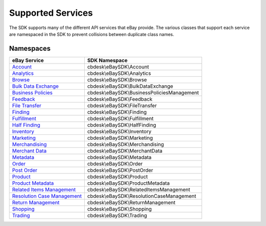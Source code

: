 ==================
Supported Services
==================

The SDK supports many of the different API services that eBay provide. The various classes that support each service are namespaced in the SDK to prevent collisions between duplicate class names.

Namespaces
----------

============================= ========================================
eBay Service                  SDK Namespace
============================= ========================================
`Account`_                    cbdesk\\eBaySDK\\Account
----------------------------- ----------------------------------------
`Analytics`_                  cbdesk\\eBaySDK\\Analytics
----------------------------- ----------------------------------------
`Browse`_                     cbdesk\\eBaySDK\\Browse
----------------------------- ----------------------------------------
`Bulk Data Exchange`_         cbdesk\\eBaySDK\\BulkDataExchange
----------------------------- ----------------------------------------
`Business Policies`_          cbdesk\\eBaySDK\\BusinessPoliciesManagement
----------------------------- ----------------------------------------
`Feedback`_                   cbdesk\\eBaySDK\\Feedback
----------------------------- ----------------------------------------
`File Transfer`_              cbdesk\\eBaySDK\\FileTransfer
----------------------------- ----------------------------------------
`Finding`_                    cbdesk\\eBaySDK\\Finding
----------------------------- ----------------------------------------
`Fulfillment`_                cbdesk\\eBaySDK\\Fulfillment
----------------------------- ----------------------------------------
`Half Finding`_               cbdesk\\eBaySDK\\HalfFinding
----------------------------- ----------------------------------------
`Inventory`_                  cbdesk\\eBaySDK\\Inventory
----------------------------- ----------------------------------------
`Marketing`_                  cbdesk\\eBaySDK\\Marketing
----------------------------- ----------------------------------------
`Merchandising`_              cbdesk\\eBaySDK\\Merchandising
----------------------------- ----------------------------------------
`Merchant Data`_              cbdesk\\eBaySDK\\MerchantData
----------------------------- ----------------------------------------
`Metadata`_                   cbdesk\\eBaySDK\\Metadata
----------------------------- ----------------------------------------
`Order`_                      cbdesk\\eBaySDK\\Order
----------------------------- ----------------------------------------
`Post Order`_                 cbdesk\\eBaySDK\\PostOrder
----------------------------- ----------------------------------------
`Product`_                    cbdesk\\eBaySDK\\Product
----------------------------- ----------------------------------------
`Product Metadata`_           cbdesk\\eBaySDK\\ProductMetadata
----------------------------- ----------------------------------------
`Related Items Management`_   cbdesk\\eBaySDK\\RelatedItemsManagement
----------------------------- ----------------------------------------
`Resolution Case Management`_ cbdesk\\eBaySDK\\ResolutionCaseManagement
----------------------------- ----------------------------------------
`Return Management`_          cbdesk\\eBaySDK\\ReturnManagement
----------------------------- ----------------------------------------
`Shopping`_                   cbdesk\\eBaySDK\\Shopping
----------------------------- ----------------------------------------
`Trading`_                    cbdesk\\eBaySDK\\Trading
============================= ========================================

.. _Account: http://developer.ebay.com/devzone/rest/api-ref/account/index.html
.. _Analytics: https://developer.ebay.com/devzone/rest/api-ref/analytics/index.html
.. _Browse: https://developer.ebay.com/devzone/rest/api-ref/browse/index.html
.. _Bulk Data Exchange: https://developer.ebay.com/DevZone/bulk-data-exchange/CallRef/index.html
.. _Business Policies: https://developer.ebay.com/Devzone/business-policies/CallRef/index.html
.. _Feedback: https://developer.ebay.com/DevZone/feedback/CallRef/index.html
.. _File Transfer: https://developer.ebay.com/DevZone/file-transfer/CallRef/index.html
.. _Finding: https://developer.ebay.com/Devzone/finding/CallRef/index.html
.. _Fulfillment: https://developer.ebay.com/devzone/rest/api-ref/fulfillment/index.html
.. _Half Finding: https://developer.ebay.com/devzone/half-finding/CallRef/index.html
.. _Inventory: https://developer.ebay.com/devzone/rest/api-ref/inventory/index.html
.. _Marketing: https://developer.ebay.com/devzone/rest/api-ref/marketing/index.html
.. _Merchandising: https://developer.ebay.com/DevZone/merchandising/docs/CallRef/index.html
.. _Merchant Data: https://developer.ebay.com/DevZone/merchant-data/CallRef/index.html
.. _Metadata: https://developer.ebay.com/devzone/rest/api-ref/metadata/index.html
.. _Order: https://developer.ebay.com/devzone/rest/api-ref/order/index.html
.. _Post Order: https://developer.ebay.com/Devzone/post-order/index.html
.. _Product: https://developer.ebay.com/DevZone/product/CallRef/index.html
.. _Product Metadata: https://developer.ebay.com/DevZone/product-metadata/CallRef/index.html
.. _Related Items Management: https://developer.ebay.com/Devzone/related-items/CallRef/index.html
.. _Resolution Case Management: https://developer.ebay.com/Devzone/resolution-case-management/CallRef/index.html
.. _Return Management: https://developer.ebay.com/Devzone/return-management/CallRef/index.html
.. _Shopping: https://developer.ebay.com/Devzone/shopping/docs/CallRef/index.html
.. _Trading:  https://developer.ebay.com/Devzone/XML/docs/Reference/eBay/index.html
